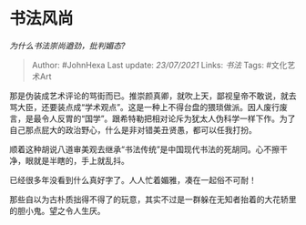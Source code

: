 * 书法风尚
  :PROPERTIES:
  :CUSTOM_ID: 书法风尚
  :END:

/为什么书法崇尚遒劲，批判媚态?/

#+BEGIN_QUOTE
  Author: #JohnHexa Last update: /23/07/2021/ Links: [[书法]] Tags:
  #文化艺术Art
#+END_QUOTE

那是伪装成艺术评论的骂街而已。推崇颜真卿，就吹上天，鄙视皇帝不敢说，就去骂大臣，还要装点成“学术观点”。这是一种上不得台盘的猥琐做派。因人废行废言，是最令人反胃的“国学”。跟希特勒把相对论斥为犹太人伪科学一样下作。为了自己那点屁大的政治野心，什么是非对错美丑贤愚，都可以任我打扮。

顺着这种胡说八道审美观去继承“书法传统”是中国现代书法的死胡同。心不擦干净，眼就是半瞎的，手上就乱抖。

已经很多年没看到什么真好字了。人人忙着媚雅，凑在一起俗不可耐！

那些自以为古朴质拙得不得了的玩意，其实不过是一群躲在无知者抬着的大花轿里的胆小鬼。望之令人生厌。
